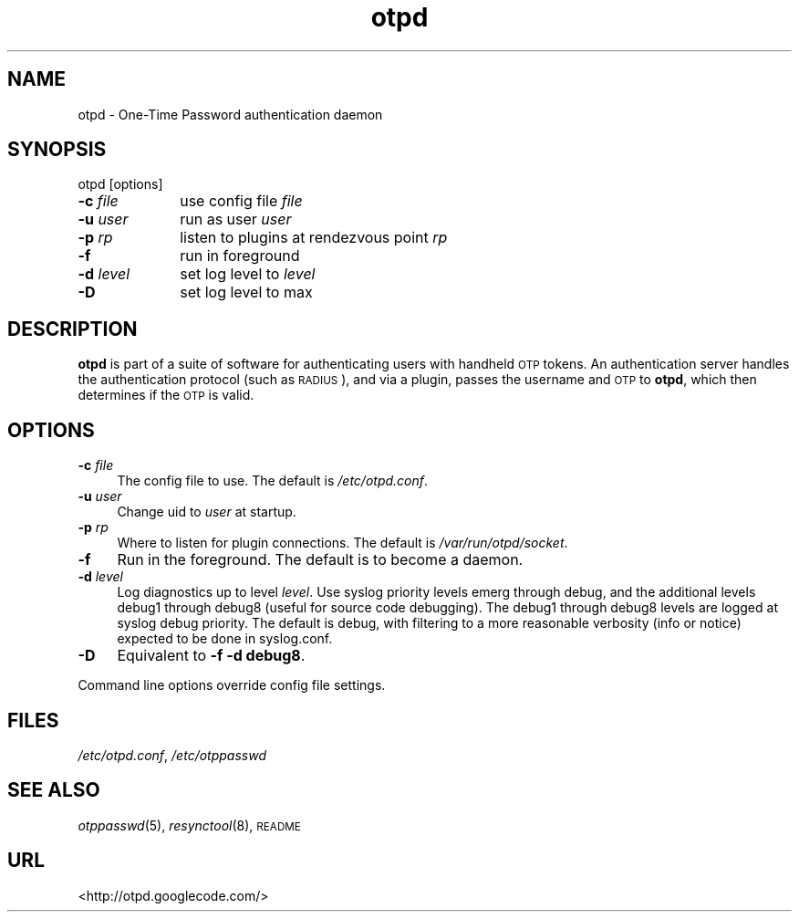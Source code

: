 .\" Automatically generated by Pod::Man 2.16 (Pod::Simple 3.07)
.\"
.\" Standard preamble:
.\" ========================================================================
.de Sh \" Subsection heading
.br
.if t .Sp
.ne 5
.PP
\fB\\$1\fR
.PP
..
.de Sp \" Vertical space (when we can't use .PP)
.if t .sp .5v
.if n .sp
..
.de Vb \" Begin verbatim text
.ft CW
.nf
.ne \\$1
..
.de Ve \" End verbatim text
.ft R
.fi
..
.\" Set up some character translations and predefined strings.  \*(-- will
.\" give an unbreakable dash, \*(PI will give pi, \*(L" will give a left
.\" double quote, and \*(R" will give a right double quote.  \*(C+ will
.\" give a nicer C++.  Capital omega is used to do unbreakable dashes and
.\" therefore won't be available.  \*(C` and \*(C' expand to `' in nroff,
.\" nothing in troff, for use with C<>.
.tr \(*W-
.ds C+ C\v'-.1v'\h'-1p'\s-2+\h'-1p'+\s0\v'.1v'\h'-1p'
.ie n \{\
.    ds -- \(*W-
.    ds PI pi
.    if (\n(.H=4u)&(1m=24u) .ds -- \(*W\h'-12u'\(*W\h'-12u'-\" diablo 10 pitch
.    if (\n(.H=4u)&(1m=20u) .ds -- \(*W\h'-12u'\(*W\h'-8u'-\"  diablo 12 pitch
.    ds L" ""
.    ds R" ""
.    ds C` ""
.    ds C' ""
'br\}
.el\{\
.    ds -- \|\(em\|
.    ds PI \(*p
.    ds L" ``
.    ds R" ''
'br\}
.\"
.\" Escape single quotes in literal strings from groff's Unicode transform.
.ie \n(.g .ds Aq \(aq
.el       .ds Aq '
.\"
.\" If the F register is turned on, we'll generate index entries on stderr for
.\" titles (.TH), headers (.SH), subsections (.Sh), items (.Ip), and index
.\" entries marked with X<> in POD.  Of course, you'll have to process the
.\" output yourself in some meaningful fashion.
.ie \nF \{\
.    de IX
.    tm Index:\\$1\t\\n%\t"\\$2"
..
.    nr % 0
.    rr F
.\}
.el \{\
.    de IX
..
.\}
.\"
.\" Accent mark definitions (@(#)ms.acc 1.5 88/02/08 SMI; from UCB 4.2).
.\" Fear.  Run.  Save yourself.  No user-serviceable parts.
.    \" fudge factors for nroff and troff
.if n \{\
.    ds #H 0
.    ds #V .8m
.    ds #F .3m
.    ds #[ \f1
.    ds #] \fP
.\}
.if t \{\
.    ds #H ((1u-(\\\\n(.fu%2u))*.13m)
.    ds #V .6m
.    ds #F 0
.    ds #[ \&
.    ds #] \&
.\}
.    \" simple accents for nroff and troff
.if n \{\
.    ds ' \&
.    ds ` \&
.    ds ^ \&
.    ds , \&
.    ds ~ ~
.    ds /
.\}
.if t \{\
.    ds ' \\k:\h'-(\\n(.wu*8/10-\*(#H)'\'\h"|\\n:u"
.    ds ` \\k:\h'-(\\n(.wu*8/10-\*(#H)'\`\h'|\\n:u'
.    ds ^ \\k:\h'-(\\n(.wu*10/11-\*(#H)'^\h'|\\n:u'
.    ds , \\k:\h'-(\\n(.wu*8/10)',\h'|\\n:u'
.    ds ~ \\k:\h'-(\\n(.wu-\*(#H-.1m)'~\h'|\\n:u'
.    ds / \\k:\h'-(\\n(.wu*8/10-\*(#H)'\z\(sl\h'|\\n:u'
.\}
.    \" troff and (daisy-wheel) nroff accents
.ds : \\k:\h'-(\\n(.wu*8/10-\*(#H+.1m+\*(#F)'\v'-\*(#V'\z.\h'.2m+\*(#F'.\h'|\\n:u'\v'\*(#V'
.ds 8 \h'\*(#H'\(*b\h'-\*(#H'
.ds o \\k:\h'-(\\n(.wu+\w'\(de'u-\*(#H)/2u'\v'-.3n'\*(#[\z\(de\v'.3n'\h'|\\n:u'\*(#]
.ds d- \h'\*(#H'\(pd\h'-\w'~'u'\v'-.25m'\f2\(hy\fP\v'.25m'\h'-\*(#H'
.ds D- D\\k:\h'-\w'D'u'\v'-.11m'\z\(hy\v'.11m'\h'|\\n:u'
.ds th \*(#[\v'.3m'\s+1I\s-1\v'-.3m'\h'-(\w'I'u*2/3)'\s-1o\s+1\*(#]
.ds Th \*(#[\s+2I\s-2\h'-\w'I'u*3/5'\v'-.3m'o\v'.3m'\*(#]
.ds ae a\h'-(\w'a'u*4/10)'e
.ds Ae A\h'-(\w'A'u*4/10)'E
.    \" corrections for vroff
.if v .ds ~ \\k:\h'-(\\n(.wu*9/10-\*(#H)'\s-2\u~\d\s+2\h'|\\n:u'
.if v .ds ^ \\k:\h'-(\\n(.wu*10/11-\*(#H)'\v'-.4m'^\v'.4m'\h'|\\n:u'
.    \" for low resolution devices (crt and lpr)
.if \n(.H>23 .if \n(.V>19 \
\{\
.    ds : e
.    ds 8 ss
.    ds o a
.    ds d- d\h'-1'\(ga
.    ds D- D\h'-1'\(hy
.    ds th \o'bp'
.    ds Th \o'LP'
.    ds ae ae
.    ds Ae AE
.\}
.rm #[ #] #H #V #F C
.\" ========================================================================
.\"
.IX Title "otpd 8"
.TH otpd 8 "2008-02-11" "otpd 3.2.4" " "
.\" For nroff, turn off justification.  Always turn off hyphenation; it makes
.\" way too many mistakes in technical documents.
.if n .ad l
.nh
.SH "NAME"
otpd \- One\-Time Password authentication daemon
.SH "SYNOPSIS"
.IX Header "SYNOPSIS"
otpd [options]
.IP "\fB\-c\fR \fIfile\fR	use config file \fIfile\fR" 4
.IX Item "-c file	use config file file"
.PD 0
.IP "\fB\-u\fR \fIuser\fR	run as user \fIuser\fR" 4
.IX Item "-u user	run as user user"
.IP "\fB\-p\fR \fIrp\fR	listen to plugins at rendezvous point \fIrp\fR" 4
.IX Item "-p rp	listen to plugins at rendezvous point rp"
.IP "\fB\-f\fR		run in foreground" 4
.IX Item "-f		run in foreground"
.IP "\fB\-d\fR \fIlevel\fR	set log level to \fIlevel\fR" 4
.IX Item "-d level	set log level to level"
.IP "\fB\-D\fR		set log level to max" 4
.IX Item "-D		set log level to max"
.PD
.SH "DESCRIPTION"
.IX Header "DESCRIPTION"
\&\fBotpd\fR is part of a suite of software for authenticating users with
handheld \s-1OTP\s0 tokens.  An authentication server handles the
authentication protocol (such as \s-1RADIUS\s0), and via a plugin, passes the
username and \s-1OTP\s0 to \fBotpd\fR, which then determines if the \s-1OTP\s0 is valid.
.SH "OPTIONS"
.IX Header "OPTIONS"
.IP "\fB\-c\fR \fIfile\fR" 4
.IX Item "-c file"
The config file to use.  The default is \fI/etc/otpd.conf\fR.
.IP "\fB\-u\fR \fIuser\fR" 4
.IX Item "-u user"
Change uid to \fIuser\fR at startup.
.IP "\fB\-p\fR \fIrp\fR" 4
.IX Item "-p rp"
Where to listen for plugin connections.
The default is \fI/var/run/otpd/socket\fR.
.IP "\fB\-f\fR" 4
.IX Item "-f"
Run in the foreground.  The default is to become a daemon.
.IP "\fB\-d\fR \fIlevel\fR" 4
.IX Item "-d level"
Log diagnostics up to level \fIlevel\fR.  Use syslog priority levels emerg
through debug, and the additional levels debug1 through debug8 (useful
for source code debugging).  The debug1 through debug8 levels are
logged at syslog debug priority.  The default is debug, with filtering
to a more reasonable verbosity (info or notice) expected to be done in
syslog.conf.
.IP "\fB\-D\fR" 4
.IX Item "-D"
Equivalent to \fB\-f \-d debug8\fR.
.PP
Command line options override config file settings.
.SH "FILES"
.IX Header "FILES"
\&\fI/etc/otpd.conf\fR, \fI/etc/otppasswd\fR
.SH "SEE ALSO"
.IX Header "SEE ALSO"
\&\fIotppasswd\fR\|(5), \fIresynctool\fR\|(8), \s-1README\s0
.SH "URL"
.IX Header "URL"
<http://otpd.googlecode.com/>
